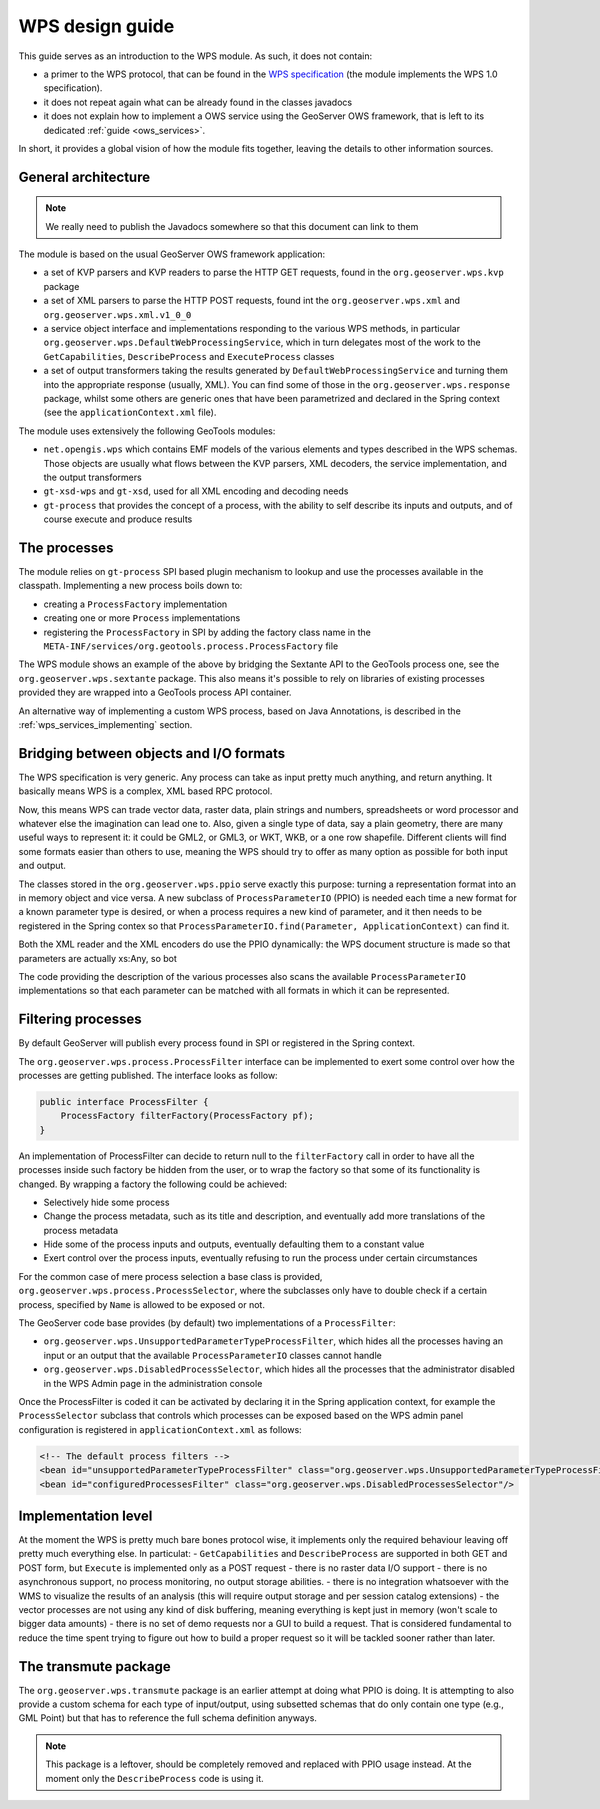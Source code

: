 .. _wps_design_guide:

WPS design guide
================

This guide serves as an introduction to the WPS module. As such, it does not contain:

*  a primer to the WPS protocol, that can be found in the `WPS specification <http://www.opengeospatial.org/standards/wps>`_ (the module implements the WPS 1.0 specification).
*  it does not repeat again what can be already found in the classes javadocs
*  it does not explain how to implement a OWS service using the GeoServer OWS framework, that is left to its dedicated :ref:`guide <ows_services>`.

In short, it provides a global vision of how the module fits together, leaving the details to other information sources.


General architecture
--------------------

.. note:: We really need to publish the Javadocs somewhere so that this document can link to them

The module is based on the usual GeoServer OWS framework application:

*  a set of KVP parsers and KVP readers to parse the HTTP GET requests, found in the ``org.geoserver.wps.kvp`` package
*  a set of XML parsers to parse the HTTP POST requests, found int the ``org.geoserver.wps.xml`` and
   ``org.geoserver.wps.xml.v1_0_0``
*  a service object interface and implementations responding to the various WPS methods, in particular ``org.geoserver.wps.DefaultWebProcessingService``, which in turn delegates most of the work to the ``GetCapabilities``, ``DescribeProcess`` and ``ExecuteProcess`` classes
*  a set of output transformers taking the results generated by ``DefaultWebProcessingService`` and turning them into the appropriate response (usually, XML). You can find some of those in the ``org.geoserver.wps.response`` package, whilst some others are generic ones that have been parametrized and declared in the Spring context (see the ``applicationContext.xml`` file).

The module uses extensively the following GeoTools modules:

*  ``net.opengis.wps`` which contains EMF models of the various elements and types described in the WPS schemas. Those objects are usually what flows between the KVP parsers, XML decoders, the service implementation, and the output transformers 
*  ``gt-xsd-wps`` and ``gt-xsd``, used for all XML encoding and decoding needs 
*  ``gt-process`` that provides the concept of a process, with the ability to self describe its inputs and outputs, and of course execute and produce results

The processes
-------------

The module relies on ``gt-process`` SPI based plugin mechanism to lookup and use the processes available in the classpath. Implementing a new process boils down to:
 
* creating a ``ProcessFactory`` implementation
* creating one or more ``Process`` implementations
* registering the ``ProcessFactory`` in SPI by adding the factory class name in the ``META-INF/services/org.geotools.process.ProcessFactory`` file

The WPS module shows an example of the above by bridging the Sextante API to the GeoTools process one, see the ``org.geoserver.wps.sextante`` package.
This also means it's possible to rely on libraries of existing processes provided they are wrapped into a GeoTools process API container.

An alternative way of implementing a custom WPS process, based on Java Annotations, is described in the :ref:`wps_services_implementing` section.

Bridging between objects and I/O formats
-------------------------------------------------------------------

The WPS specification is very generic. Any process can take as input pretty much anything, and return anything. It basically means WPS is a complex, XML based RPC protocol.

Now, this means WPS can trade vector data, raster data, plain strings and numbers, spreadsheets or word processor and whatever else the imagination can lead one to.
Also, given a single type of data, say a plain geometry, there are many useful ways to represent it: it could be GML2, or GML3, or WKT, WKB, or a one row shapefile. Different clients will find some formats easier than others to use, meaning the WPS should try to offer as many option as possible for both input and output.

The classes stored in the ``org.geoserver.wps.ppio`` serve exactly this purpose: turning a representation format into an in memory object and vice versa. A new subclass of ``ProcessParameterIO`` (PPIO) is needed each time a new format for a known parameter type is desired, or when a process requires a new kind of parameter, and it then needs to be registered in the Spring contex so that ``ProcessParameterIO.find(Parameter, ApplicationContext)`` can find it.

Both the XML reader and the XML encoders do use the PPIO dynamically: the WPS document structure 
is made so that parameters are actually xs:Any, so bot

The code providing the description of the various processes also scans the available ``ProcessParameterIO`` implementations so that each parameter can be matched with all formats in which it can be represented.

Filtering processes
-------------------

By default GeoServer will publish every process found in SPI or registered in the Spring context.

The ``org.geoserver.wps.process.ProcessFilter`` interface can be implemented to exert some control
over how the processes are getting published. The interface looks as follow:

.. code-block:: java

	public interface ProcessFilter {
	    ProcessFactory filterFactory(ProcessFactory pf);
	}
	
An implementation of ProcessFilter can decide to return null to the ``filterFactory`` call in order
to have all the processes inside such factory be hidden from the user, or to wrap the factory so
that some of its functionality is changed. By wrapping a factory the following could be achieved:

* Selectively hide some process
* Change the process metadata, such as its title and description, and eventually add more translations
  of the process metadata
* Hide some of the process inputs and outputs, eventually defaulting them to a constant value
* Exert control over the process inputs, eventually refusing to run the process under certain circumstances 

For the common case of mere process selection a base class is provided, ``org.geoserver.wps.process.ProcessSelector``,
where the subclasses only have to double check if a certain process, specified by ``Name`` is allowed
to be exposed or not.

The GeoServer code base provides (by default) two implementations of a ``ProcessFilter``:

* ``org.geoserver.wps.UnsupportedParameterTypeProcessFilter``, which hides all the processes having an input or
  an output that the available ``ProcessParameterIO`` classes cannot handle
* ``org.geoserver.wps.DisabledProcessSelector``, which hides all the processes that the administrator
  disabled in the WPS Admin page in the administration console 

Once the ProcessFilter is coded it can be activated by declaring it in the Spring application context, 
for example the ``ProcessSelector`` subclass that controls which processes can be exposed based on
the WPS admin panel configuration is registered in ``applicationContext.xml`` as follows:

.. code-block:: xml

    <!-- The default process filters -->
    <bean id="unsupportedParameterTypeProcessFilter" class="org.geoserver.wps.UnsupportedParameterTypeProcessFilter"/>
    <bean id="configuredProcessesFilter" class="org.geoserver.wps.DisabledProcessesSelector"/>

Implementation level
--------------------

At the moment the WPS is pretty much bare bones protocol wise, it implements only the required behaviour leaving off pretty much everything else. In particulat:
- ``GetCapabilities`` and ``DescribeProcess`` are supported in both GET and POST form, but ``Execute`` is implemented only as a POST request
- there is no raster data I/O support
- there is no asynchronous support, no process monitoring, no output storage abilities. 
- there is no integration whatsoever with the WMS to visualize the results of an analysis (this will require output storage and per session catalog extensions)
- the vector processes are not using any kind of disk buffering, meaning everything is kept just in memory (won't scale to bigger data amounts)
- there is no set of demo requests nor a GUI to build a request. That is considered fundamental to reduce the time spent trying to figure out how to build a proper request so it will be tackled sooner rather than later.


The transmute package
----------------------

The ``org.geoserver.wps.transmute`` package is an earlier attempt at doing what PPIO is doing.
It is attempting to also provide a custom schema for each type of input/output, using subsetted schemas that do only contain one type (e.g., GML Point) but that has to reference the full schema
definition anyways.

.. note:: This package is a leftover, should be completely removed and replaced with PPIO usage instead. At the moment only the ``DescribeProcess`` code is using it.
